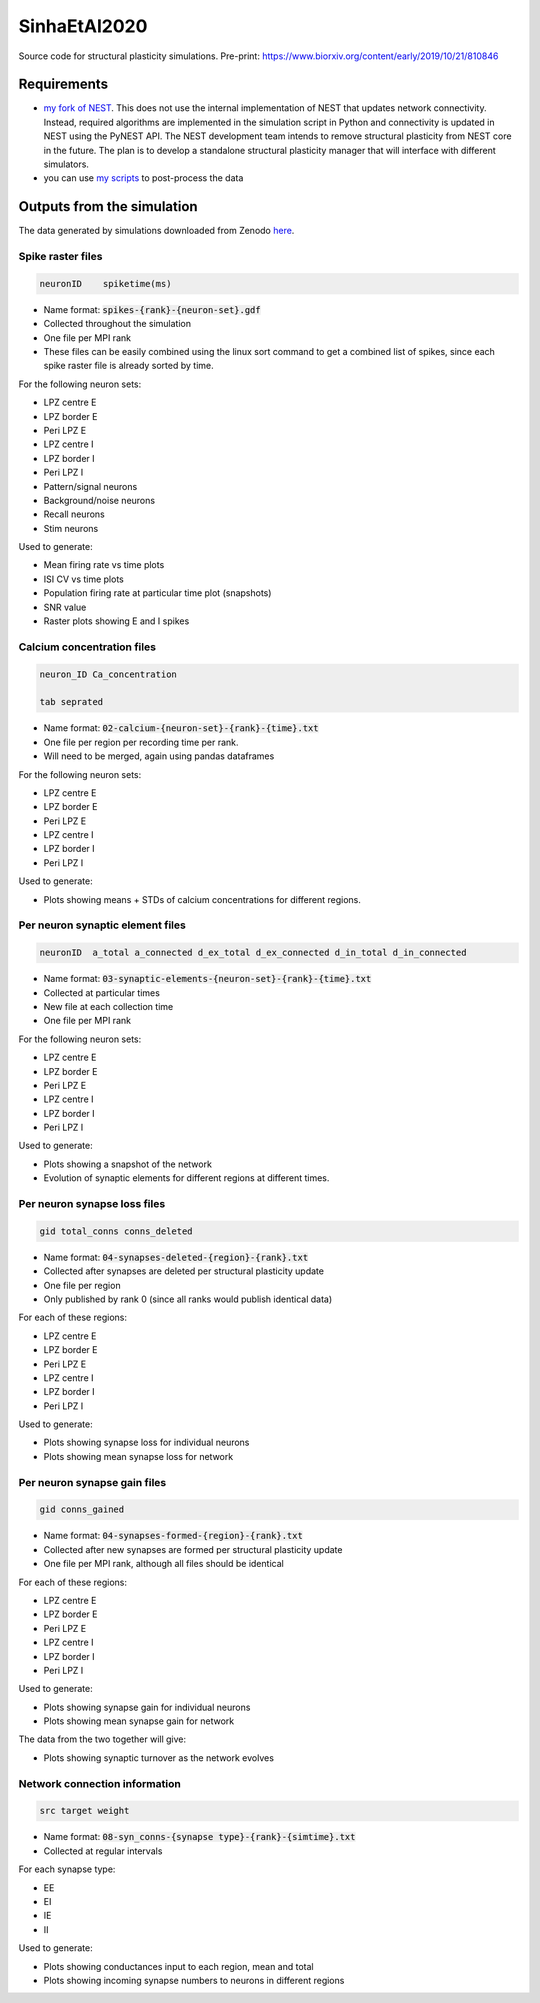 SinhaEtAl2020
--------------

Source code for structural plasticity simulations.
Pre-print: https://www.biorxiv.org/content/early/2019/10/21/810846

Requirements
============

- `my fork of NEST <https://github.com/sanjayankur31/nest-simulator>`__.
  This does not use the internal implementation of NEST that updates network connectivity. Instead, required algorithms are implemented in the simulation script in Python and connectivity is updated in NEST using the PyNEST API. 
  The NEST development team intends to remove structural plasticity from NEST core in the future. The plan is to develop a standalone structural plasticity manager that will interface with different simulators.

- you can use `my scripts <https://github.com/sanjayankur31/Sinha2016-scripts>`__ to post-process the data

Outputs from the simulation
============================

The data generated by simulations downloaded from Zenodo `here <https://zenodo.org/record/4727700/>`__.

Spike raster files
~~~~~~~~~~~~~~~~~~~

.. code:: text

    neuronID    spiketime(ms)

- Name format: :code:`spikes-{rank}-{neuron-set}.gdf`
- Collected throughout the simulation
- One file per MPI rank
- These files can be easily combined using the linux sort command to get a combined list of spikes, since each spike raster file is already sorted by time.

For the following neuron sets:

- LPZ centre E
- LPZ border E
- Peri LPZ E
- LPZ centre I
- LPZ border I
- Peri LPZ I
- Pattern/signal neurons
- Background/noise neurons
- Recall neurons
- Stim neurons

Used to generate:

- Mean firing rate vs time plots
- ISI CV vs time plots
- Population firing rate at particular time plot (snapshots)
- SNR value
- Raster plots showing E and I spikes

Calcium concentration files
~~~~~~~~~~~~~~~~~~~~~~~~~~~

.. code:: text

    neuron_ID Ca_concentration

    tab seprated

- Name format: :code:`02-calcium-{neuron-set}-{rank}-{time}.txt`
- One file per region per recording time per rank.
- Will need to be merged, again using pandas dataframes

For the following neuron sets:

- LPZ centre E
- LPZ border E
- Peri LPZ E
- LPZ centre I
- LPZ border I
- Peri LPZ I

Used to generate:

- Plots showing means + STDs of calcium concentrations for different regions.


Per neuron synaptic element files
~~~~~~~~~~~~~~~~~~~~~~~~~~~~~~~~~~~

.. code:: text

    neuronID  a_total a_connected d_ex_total d_ex_connected d_in_total d_in_connected

- Name format: :code:`03-synaptic-elements-{neuron-set}-{rank}-{time}.txt`
- Collected at particular times
- New file at each collection time
- One file per MPI rank

For the following neuron sets:

- LPZ centre E
- LPZ border E
- Peri LPZ E
- LPZ centre I
- LPZ border I
- Peri LPZ I

Used to generate:

- Plots showing a snapshot of the network
- Evolution of synaptic elements for different regions at different times.

Per neuron synapse loss files
~~~~~~~~~~~~~~~~~~~~~~~~~~~~~~

.. code:: text

    gid total_conns conns_deleted

- Name format: :code:`04-synapses-deleted-{region}-{rank}.txt`
- Collected after synapses are deleted per structural plasticity update
- One file per region
- Only published by rank 0 (since all ranks would publish identical data)


For each of these regions:

- LPZ centre E
- LPZ border E
- Peri LPZ E
- LPZ centre I
- LPZ border I
- Peri LPZ I


Used to generate:

- Plots showing synapse loss for individual neurons
- Plots showing mean synapse loss for network

Per neuron synapse gain files
~~~~~~~~~~~~~~~~~~~~~~~~~~~~~~

.. code:: text

    gid conns_gained

- Name format: :code:`04-synapses-formed-{region}-{rank}.txt`
- Collected after new synapses are formed per structural plasticity update
- One file per MPI rank, although all files should be identical

For each of these regions:

- LPZ centre E
- LPZ border E
- Peri LPZ E
- LPZ centre I
- LPZ border I
- Peri LPZ I


Used to generate:

- Plots showing synapse gain for individual neurons
- Plots showing mean synapse gain for network

The data from the two together will give:

- Plots showing synaptic turnover as the network evolves


Network connection information
~~~~~~~~~~~~~~~~~~~~~~~~~~~~~~

.. code:: text

    src target weight

- Name format: :code:`08-syn_conns-{synapse type}-{rank}-{simtime}.txt`
- Collected at regular intervals

For each synapse type:

- EE
- EI
- IE
- II


Used to generate:

- Plots showing conductances input to each region, mean and total
- Plots showing incoming synapse numbers to neurons in different regions
